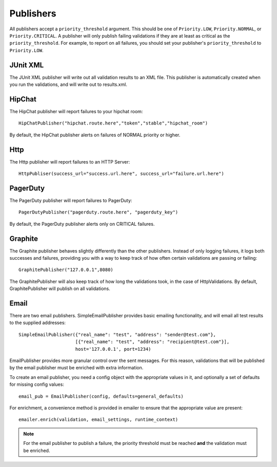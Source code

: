 Publishers
==========

All publishers accept a ``priority_threshold`` argument. This should be one of ``Priority.LOW``, ``Priority.NORMAL``, or ``Priority.CRITICAL``. 
A publisher will only publish failing validations if they are at least as critical as the ``priority_threshold``. For example, to report on all failures, you should set your publisher's ``priority_threshold`` to ``Priority.LOW``.

JUnit XML
---------

The JUnit XML publisher will write out all validation results to an XML file. This publisher is automatically created when you run the validations, and will write out to results.xml.

HipChat
-------

The HipChat publisher will report failures to your hipchat room::

    HipChatPublisher("hipchat.route.here","token","stable","hipchat_room")

By default, the HipChat publisher alerts on failures of NORMAL priority or higher.

Http
----

The Http publisher will report failures to an HTTP Server::

    HttpPubliser(success_url="success.url.here", success_url="failure.url.here")

PagerDuty
---------

The PagerDuty publisher will report failures to PagerDuty::

    PagerDutyPublisher("pagerduty.route.here", "pagerduty_key")

By default, the PagerDuty publisher alerts only on CRITICAL failures.

Graphite
--------

The Graphite publisher behaves slightly differently than the other publishers. Instead of only logging failures, it logs both successes and failures, providing you with a way to keep track of how often certain validations are passing or failing::

    GraphitePublisher("127.0.0.1",8080)

The GraphitePublisher will also keep track of how long the validations took, in the case of HttpValidations. By default, GraphitePublisher will publish on all validations.

Email
---------

There are two email publishers. SimpleEmailPublisher provides basic emailing functionality, and will email all test results to the supplied addresses::

    SimpleEmailPublisher({"real_name": "test", "address": "sender@test.com"},
                         [{"real_name": "test", "address": "recipient@test.com"}],
                         host='127.0.0.1', port=1234)

EmailPublisher provides more granular control over the sent messages. For this reason, validations that will be published by the email publisher must be enriched with extra information.

To create an email publisher, you need a config object with the appropriate values in it, and optionally a set of defaults for missing config values::
  
  email_pub = EmailPublisher(config, defaults=general_defaults)

For enrichment, a convenience method is provided in emailer to ensure that the appropriate value are present::

  emailer.enrich(validation, email_settings, runtime_context)

.. note::
  For the email publisher to publish a failure, the priority threshold must be reached **and** the validation must be enriched.

